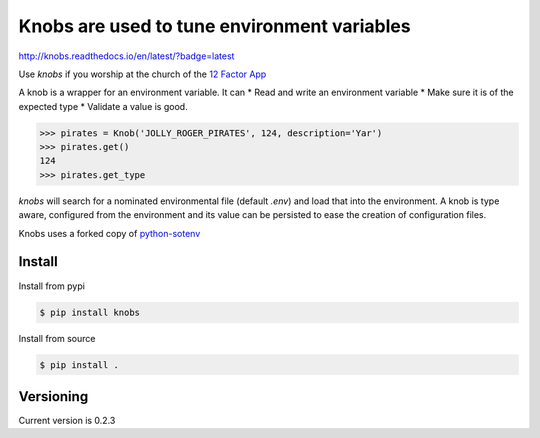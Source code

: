 ============================================
Knobs are used to tune environment variables
============================================

http://knobs.readthedocs.io/en/latest/?badge=latest

.. image:: /pics/knob.jpg

Use *knobs* if you worship at the church of the `12 Factor App <http://www.12factor.net/>`_

A knob is a wrapper for an environment variable. It can
* Read and write an environment variable
* Make sure it is of the expected type
* Validate a value is good.

.. code::

   >>> pirates = Knob('JOLLY_ROGER_PIRATES', 124, description='Yar')
   >>> pirates.get()
   124
   >>> pirates.get_type

*knobs* will search for a nominated environmental file (default *.env*) and load that
into the environment. A knob is type aware, configured from the environment and its value can be
persisted to ease the creation of configuration files.

Knobs uses a forked copy of `python-sotenv <https://github.com/theskumar/python-dotenv>`_


Install
=======

Install from pypi

.. code::

   $ pip install knobs

Install from source

.. code::

   $ pip install .



Versioning
==========

Current version is 0.2.3